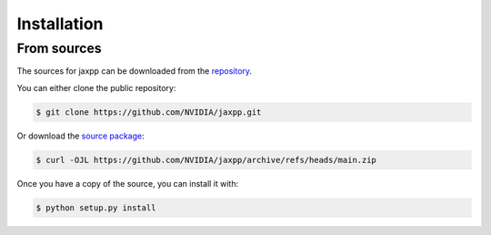 .. highlight:: shell

============
Installation
============


From sources
------------

The sources for jaxpp can be downloaded from the `repository`_.

You can either clone the public repository:

.. code-block:: console

    $ git clone https://github.com/NVIDIA/jaxpp.git

Or download the `source package`_:

.. code-block:: console

    $ curl -OJL https://github.com/NVIDIA/jaxpp/archive/refs/heads/main.zip

Once you have a copy of the source, you can install it with:

.. code-block:: console

    $ python setup.py install


.. _repository: https://github.com/NVIDIA/jaxpp
.. _source package: https://github.com/NVIDIA/jaxpp/archive/refs/heads/main.zip
